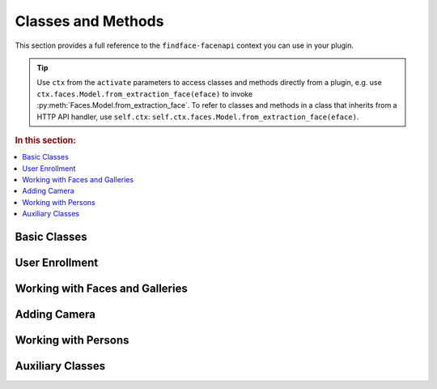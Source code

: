.. _plugin-methods:


Classes and Methods
--------------------------

This section provides a full reference to the ``findface-facenapi`` context you can use in your plugin.

.. tip::
   Use ``ctx`` from the  ``activate`` parameters to access classes and methods directly from a plugin, e.g. use ``ctx.faces.Model.from_extraction_face(eface)`` to invoke :py:meth:`Faces.Model.from_extraction_face`. To refer to classes and methods in a class that inherits from a HTTP API handler, use ``self.ctx``: ``self.ctx.faces.Model.from_extraction_face(eface)``.

.. rubric:: In this section:

.. contents::
   :local:


Basic Classes
^^^^^^^^^^^^^^^^^^^^^^^^^^^^^^^

.. py:class:: MongoStore

   Information about faces, galleries, cameras, persons, as well as authentication data are stored in the MongoDB database. The ``MongoStore`` class provides a base for interaction between ``findface-facenapi`` and MongoDB objects, being a wrapper around the MongoDB object collection. ``MongoStore`` wraps each object returned in a MongoDB query into an instance of the ``Model`` class (``[Objects].Model``), so that the object can have its own methods and properties and can be further processed through the ``findface-facenapi`` context. 

   .. note::
      Objects can be of any type: face, gallery, camera, user, etc. ``MongoStore`` wraps them respectively into ``Faces.Model``, ``Galleries.Model``, ``Cameras.Model``, ``Users.Model``, etc.

   .. py:method:: find(self, filters, sort=None, skip=None, limit=None)

      Searches for MongoDB objects that meet given requirements.

      :param filters: filters
      :type filters: elements of the MongoDB query dictionary or None
      :param sort: (optional) criteria for sorting MongoDB objects
      :type sort: elements of the MongoDB query dictionary or None
      :param skip: (optional) criteria for skipping some of MongoDB objects
      :type skip: elements of the MongoDB query dictionary or None
      :param limit: (optional) maximum number of returned objects
      :type limit: int or None
      :return: Objects of a certain type
      :rtype: List of instances of the ``[Objects].Model`` class

   .. py:method:: find_one(self, filters, sort=None, skip=None)

      Returns the first MongoDB object that meets given requirements.

      :param filters: filters
      :type filters: elements of the MongoDB query dictionary or None
      :param sort: (optional) criteria for sorting MongoDB objects
      :type sort: elements of the MongoDB query dictionary or None
      :param skip: (optional) criteria for skipping some of MongoDB objects
      :type skip: elements of the MongoDB query dictionary or None
      :return: Object of a certain type
      :rtype: ``[Objects].Model`` instance

   .. py:method:: count(self, filters, sort=None, skip=None, limit=None)

      Returns the total number of MongoDB objects of a certain type.

      :param filters: filters
      :type filters: elements of the MongoDB query dictionary or None
      :param sort: (optional) criteria for sorting MongoDB objects
      :type sort: elements of the MongoDB query dictionary or None
      :param skip: (optional) criteria for skipping some of MongoDB objects
      :type skip: elements of the MongoDB query dictionary or None
      :param limit: (optional) maximum number of counted objects
      :type limit: int or None
      :return: Number of objects of a certain type
      :rtype: int


   .. py:method:: remove_one(self, filters, sort=None)

      Removes the first MongoDB object that meets given requirements.

      :param filters: filters
      :type filters: elements of the MongoDB query dictionary or None
      :param sort: (optional) criteria for sorting MongoDB objects
      :type sort: elements of the MongoDB query dictionary or None
      :return: Removed object
      :rtype: ``[Objects].Model`` instance


   .. py:method:: update_one(self, filters, update, sort=None, return_document=ReturnDocument.AFTER, **kwargs)

      Updates a specified MongoDB object.

      :param filters: filters
      :type filters: elements of the MongoDB query dictionary or None
      :param update: object property to update
      :param sort: (optional) criteria for sorting MongoDB objects
      :type sort: elements of the MongoDB query dictionary or None
      :return: Updated object
      :rtype: ``[Objects].Model`` instance

   .. py:method:: wrap_in_model(self, obj)

      Wraps a MongoDB object into the ``Model`` class.

      :param obj: MongoDB object
      :type obj: dict or OrderedDict
      :return: Object of a certain type
      :rtype: ``[Objects].Model`` instance


.. py:class:: UserStore(MongoStore)

   Inherits from the :py:class:`MongoStore` class. While ``MongoStore`` creates a base for interaction between ``findface-facenapi`` and MongoDB objects, the ``UserStore`` class provides user-based authentication for such interaction. It ensures that passing an unauthenticated request will cause an error instead of security vulnerabilities.


   .. py:method:: find(self, user, filters, sort=None, skip=None, limit=None)

      Searches for MongoDB objects that meet given requirements.
      
      :param user: user id or user object (for authentication)
      :type user: ObjectId or ``Users.Model``
      :param filters: filters
      :type filters: elements of the MongoDB query dictionary or None
      :param sort: (optional) criteria for sorting MongoDB objects
      :type sort: elements of the MongoDB query dictionary or None
      :param skip: (optional) criteria for skipping some of MongoDB objects
      :type skip: elements of the MongoDB query dictionary or None
      :param limit: (optional) maximum number of returned objects
      :type limit: int or None
      :return: Objects of a certain type
      :rtype: List of instances of the ``[Objects].Model`` class

   .. py:method:: find_one(self, user, filters, sort=None, skip=None)

      Returns the first MongoDB object that meets given requirements.

      :param user: user id or user object (for authentication)
      :type user: ObjectId or ``Users.Model``
      :param filters: filters
      :type filters: elements of the MongoDB query dictionary or None
      :param sort: (optional) criteria for sorting MongoDB objects
      :type sort: elements of the MongoDB query dictionary or None
      :param skip: (optional) criteria for skipping some of MongoDB objects
      :type skip: elements of the MongoDB query dictionary or None
      :return: Object of a certain type
      :rtype: ``[Objects].Model`` instance

   .. py:method:: count(self, user, filters, sort=None, skip=None, limit=None)

      Returns the total number of MongoDB objects of a certain type.

      :param user: user id or user object (for authentication)
      :type user: ObjectId or ``Users.Model``
      :param filters: filters
      :type filters: elements of the MongoDB query dictionary or None
      :param sort: (optional) criteria for sorting MongoDB objects
      :type sort: elements of the MongoDB query dictionary or None
      :param skip: (optional) criteria for skipping some of MongoDB objects
      :type skip: elements of the MongoDB query dictionary or None
      :param limit: (optional) maximum number of counted objects
      :type limit: int or None
      :return: Number of objects of a certain type
      :rtype: int


   .. py:method:: remove_one(self, user, filters, sort=None)

      Removes the first MongoDB object that meets given requirements.

      :param user: user id or user object (for authentication)
      :type user: ObjectId or ``Users.Model``
      :param filters: filters
      :type filters: elements of the MongoDB query dictionary or None
      :param sort: (optional) criteria for sorting MongoDB objects
      :type sort: elements of the MongoDB query dictionary or None
      :return: Removed object
      :rtype: ``[Objects].Model`` instance


   .. py:method:: update_one(self, user, filters, update, sort=None, return_document=ReturnDocument.AFTER, **kwargs)

      Updates a specified MongoDB object.

      :param user: user id or user object (for authentication)
      :type user: ObjectId or ``Users.Model``
      :param filters: filters
      :type filters: elements of the MongoDB query dictionary or None
      :param update: object property to update
      :param sort: (optional) criteria for sorting MongoDB objects
      :type sort: elements of the MongoDB query dictionary or None
      :return: Updated object
      :rtype: ``[Objects].Model`` instance

   .. py:method:: update_many(self, user, filters, update, sort=None, return_document=ReturnDocument.AFTER, **kwargs)

      Updates specified MongoDB objects.

      :param user: user id or user object (for authentication)
      :type user: ObjectId or ``Users.Model``
      :param filters: filters
      :type filters: elements of the MongoDB query dictionary or None
      :param update: object property to update
      :param sort: (optional) criteria for sorting MongoDB objects
      :type sort: elements of the MongoDB query dictionary or None
      :return: Updated objects
      :rtype: List of instances of the ``[Objects].Model`` class



User Enrollment
^^^^^^^^^^^^^^^^^^^^^^^^

.. py:class:: Users(MongoStore)

   Represents a collection of user objects. Each user object in the collection has the following properties:

   * ``_id`` - primary key, *ObjectId*
   * ``token`` - authentication token, must be unique, *string*
   * ``active`` - allows user to perform requests, *bool*

   Each face and gallery in the system must belong to a certain user. User objects are also used for authentication. 

   .. py:method:: ``add(self, user)``

      Enrolls a new user to the MongoDB database and returns it as an instance of the ``Users.Model`` class.

      :param dictionary user: user data
      :return: User object
      :rtype: ``Users.Model`` instance


Working with Faces and Galleries
^^^^^^^^^^^^^^^^^^^^^^^^^^^^^^^^^^

.. py:class:: Faces.Model(OrderedDict)

   Represents a face object.

   .. py:classmethod:: from_extraction_face(cls, eface)

      Creates a face object as an instance of the ``Faces.Model`` class.

      :param eface: set of face data received from ``ctx.extractor.extract()``
      :type eface: dictionary
      :return: Face object
      :rtype: ``Faces.Model`` instance


.. py:class:: Faces(UserStore)

   Represents a collection of faces. Each face in the collection has the following properties:

   * ``_id`` - primary key, *uint64*
   * ``owner`` - owner id, *ObjectId*
   * ``facen`` - feature vector, *base64*
   * ``bbox`` - coordinates of the face region in the original image (bbox), ``Rectangle(self['x1'], self['y1'], self['x2'], self['y2'])``
   * ``photo_hash`` - md5 of the original image
   * ``gallery`` - galleries that feature the face, *list*
   * ``meta`` - metadata, string or None

   .. py:method:: add(self, user, face)

      Enrolls a face object to MongoDB, adding such parameters as ``_id`` and ``owner``, and returns the updated face object. If the face has no id, this method generates a new id and inserts it into the face object. If the added face already has an id, this method fails at the attempt to insert a new id. In the case of a conflict, this method retries with another id up to 3 times. 

      .. important::
         As this method updates only MongoDB and not the facen storage (``tntapi``), you will have to call :py:meth:`Faces.add_to_galleries` after this method in order to add a face to a gallery. 

      :param user: face ``owner`` passed as a user id or user object
      :type user: ObjectId or ``Users.Model``
      :param face: face object
      :type face: ``Faces.Model`` instance
      :return: Updated face object
      :rtype: ``Faces.Model`` instance


      .. rubric:: Usage:

      .. code::

         face = ctx.faces.Model.from_extraction_face(eface)
         face['meta'] = meta
         face = await ctx.faces.add(self.user, face)

   .. py:method:: regenerate_id(self, face)

      Replaces a face's id with a newly generated one.

      :param face: face object
      :type face: ``Faces.Model`` instance
      :rtype: Void
              
   .. py:method:: add_to_galleries(self, face, galleries)

      Adds a face to specified galleries in MongoDB and the facen storage (``tntapi``). This method first attempts to add a face to galleries in the facen storage. In the case of success, it updates the face ``gallery`` field in MongoDB. If the face already exists in the facen storage gallery, the method generates an error.           

      :param face: face object
      :type face: ``Faces.Model`` instance
      :param galleries: gallery names
      :type galleries: list[str]
      :rtype: Void


   .. py:method:: del_from_galleries(self, face, galleries)

      Removes a face from specified galleries in MongoDB and the facen storage (``tntapi``). This method first attempts to remove a face from galleries in the facen storage. In the case of success, it updates the face ``gallery`` field in MongoDB. If the face doesn't exist in the facen storage gallery, it is considered to be successfully removed. 

      :param face: face object
      :type face: ``Faces.Model`` instance
      :param galleries: gallery names
      :type galleries: list[str]
      :rtype: Void

   
   .. py:method:: identify(self, user, gallery, face, limit, threshold, filters=None, ignore_errors=False)

      Searches galleries for faces that resemble a given ``face`` with matching confidence larger or equal to the ``threshold``. 

      :param user: user id or user object (for authentication)
      :type user: ObjectId or ``Users.Model``
      :param gallery: galleries to search in
      :type galleries: list[str]
      :param face: either a face object, or ``eface`` received from the ``ctx.extractor.extract()`` method
      :type face: ``Faces.Model`` or dictionary
      :param int limit: maximum number of returned faces
      :param float threshold: minimum matching confidence between the given and returned faces, from 0 (lowest) to 1 (highest)
      :param filters: (optional) filters
      :type filters: elements of the MongoDB query dictionary or None
      :param bool ignore_errors: (optional) If ``false`` and one or several ``tntapi`` shards are out of service, an error is returned. If ``true``, no error is generated and available ``tntapi`` shards are used to obtain face identification results, indicating the number of live servers vs the total number of servers in the results. 
      :return: Results that feature properties of each found face in order of decreasing confidence.
      :rtype: List-like object ``results``

      The ``results`` object features the following properties: 

      * ``results.live_server``: number of ``tntapi`` shards used to obtain face identification results (only if ``ignore_errors=True``)
      * ``results.total_servers``: total number of ``tntapi`` shards in the system (only if ``ignore_errors=True``)
      * ``results[x]``: namedtuple ``IdentifyResult`` featuring ``face`` and ``confidence``. 
      * ``results[x].face``: face object
      * ``results[x].confidence``: matching confidence, *float*

.. py:class:: ServerFaces(CoreFaces)

   Extends functionality of the ``Faces`` class. Supports upload of original images, normalized images and thumbnails to the ``Uploads`` folder.

   .. py:method:: gen_ffupload_key(cls, face, suffix='.jpeg')

      Populates the ``photo``, ``thumbnail`` and ``normalized`` fields of a face object or a dictionary with relevant links to the original image, thumbnail and normalized image in the ``Uploads`` folder. These links will be used when invoking :py:meth:`ServerFaces.upload`. 

      :param face: face object or face data
      :type face: ``Faces.Model`` instance or dictionary
      :param str suffix: (optional) suffix to the name of the image file
      :return: Links
      :rtype: '%s/%s/%d_%s%s'  % (face['owner'], now.strftime('%Y%m%d'), face['_id'], token_hex(6), suffix)


   .. py:method:: upload_thumbnail(self, face, img: Image, url=None)

      Uploads a face thumbnail to the ``Uploads`` folder or specified URL.

      :param face: either a face object, or ``eface`` received from the ``ctx.extractor.extract()`` method
      :type face: ``Faces.Model`` or dictionary
      :param img: original image ``facenapi.core.image.Image``
      :param url: upload URL
      :rtype: Void

   .. py:method:: regenerate_id(self, face)

      Regenerates a face id and URLs of the relevant original image, normalized face image, and the thumbnail (as they contain the face id).

      :param face: face object
      :type face: ``Faces.Model`` instance
      :rtype: Void

   .. py:method:: upload(self, face, img)

      Uploads an original image, normalized face image and a thumbnail to the ``Uploads`` folder.

      :param face: either a face object, assigned the ``normalized`` property, or ``eface`` received from the ``ctx.extractor.extract()`` method
      :type face: ``Faces.Model`` or dictionary
      :param img: original image ``facenapi.core.image.Image``
      :rtype: Void

.. py:class:: Galleries(UserStore)

   Represents a collection of galleries. Each gallery in the collection has the following properties:

   * ``owner`` - owner id, *ObjectId*
   * ``name`` - gallery name, *string*

   .. py:method:: add(self, user, gallery)

      Creates a gallery in MongoDB and returns it as an instance of the ``Galleries.Model`` class.

      :param user: user id or user object (for authentication)
      :type user: ObjectId or ``Users.Model``
      :param gallery: gallery name
      :type gallery: str
      :return: Gallery object
      :rtype: ``Galleries.Model`` instance
      :raise ValueError: if the gallery name is not specified or already exists in MongoDB



Adding Camera
^^^^^^^^^^^^^^^^^^^^^^^^^^^^^^^

.. py:class:: Cameras(UserStore)
   
   Represents a collection of cameras for video face detection.

   .. py:method:: ``add(self, user, camera)``

      Adds a camera to your system and returns it as an instance of the ``Cameras.Model`` class.

      :param user: user id or user object (for authentication)
      :type user: ObjectId or ``Users.Model``
      :param camera: camera data
      :type camera: dictionary
      :return: Camera object
      :rtype: ``Cameras.Model`` instance


Working with Persons
^^^^^^^^^^^^^^^^^^^^^^^^^^^^^

.. py:class:: Persons(UserStore)
   
   Represents a collection of persons. Used to implement the advanced functions of :ref:`Dynamic Person Creation <persons>` and :ref:`'Friend and Foe' Identification <friend>`. 

   Each person object in the collection has the following properties:

   * ``_id``: person_id, *uint64*
   * ``owner``: owner id, *ObjectId*


   .. py:method:: add(self, user, person)

      Creates a person and returns it as a ``Persons.Model`` instance. 

      :param user: user id or user object (for authentication and to populate the ``owner`` property)
      :type user: ObjectId or ``Users.Model``
      :param dictionary person: person data
      :return: Person object
      :rtype: ``Persons.Model`` instance
     

   .. py:method:: identify(self, user, face, gallery, threshold, create=False, filters=None)

      Searches galleries for persons whose faces resemble a given ``face`` with matching confidence larger or equal to the ``threshold``.                    

      :param user: user id or user object (for authentication)
      :type user: ObjectId or ``Users.Model``
      :param face: either a face object, or ``eface`` received from the ``ctx.extractor.extract()`` method
      :type face: ``Faces.Model`` or dictionary
      :param gallery: galleries to search in
      :type galleries: list[str]
      :param float threshold: minimum matching confidence between the given and returned faces, from 0 (lowest) to 1 (highest)
      :param bool create: (optional) if ``True`` and no similar faces were found, the method creates a new person and returns ``person_id`` 
      :param filters: (optional) filters
      :type filters: elements of the MongoDB query dictionary or None
      :return: ``person_id`` of found persons, or ``person_id`` of a newly created person if no similar faces were found.
      :rtype: uint64 or list[uint64]


   .. py:method:: is_friend(self, user, person_id, cam_id)

      Checks if a person is a friend, for a given camera. 

      :param user: user id or user object (for authentication)
      :type user: ObjectId or ``Users.Model``
      :param uint64 person_id: person_id of the person
      :param str cam_id: camera id
      :return: ``True`` if the person is a friend, and ``False`` otherwise.
      :rtype: bool


Auxiliary Classes
^^^^^^^^^^^^^^^^^^^^^^^^^^^

.. py:class:: Counters(MongoStore)
  
   Used to generate a new id for an object.

   .. py:method:: next(self, counter)

      Increments the counter and returns its new value.

      :param int counter: current value of the counter
      :return: New value of the counter ``seq``
      :rtype: int
      :raise TypeError: if the current value is not found
      :raise ValueError: if the current value is invalid



